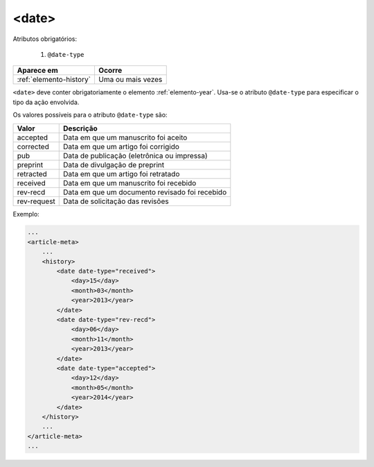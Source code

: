 .. _elemento-date:

<date>
======

Atributos obrigatórios:

  1. ``@date-type``

+-------------------------+-------------------+
| Aparece em              | Ocorre            |
+=========================+===================+
| :ref:`elemento-history` | Uma ou mais vezes |
+-------------------------+-------------------+



``<date>`` deve conter obrigatoriamente o elemento :ref:`elemento-year`. Usa-se o atributo ``@date-type`` para especificar o tipo da ação envolvida.

Os valores possíveis para o atributo ``@date-type`` são:

+-------------+------------------------------------------------+
| Valor       | Descrição                                      |
+=============+================================================+
| accepted    | Data em que um manuscrito foi aceito           |
+-------------+------------------------------------------------+
| corrected   | Data em que um artigo foi corrigido            |
+-------------+------------------------------------------------+
| pub         | Data de publicação (eletrônica ou impressa)    |
+-------------+------------------------------------------------+
| preprint    | Data de divulgação de preprint                 |
+-------------+------------------------------------------------+
| retracted   | Data em que um artigo foi retratado            |
+-------------+------------------------------------------------+
| received    | Data em que um manuscrito foi recebido         |
+-------------+------------------------------------------------+
| rev-recd    | Data em que um documento revisado foi recebido |
+-------------+------------------------------------------------+
| rev-request | Data de solicitação das revisões               |
+-------------+------------------------------------------------+

Exemplo:

.. code-block:: xml

    ...
    <article-meta>
        ...
        <history>
            <date date-type="received">
                <day>15</day>
                <month>03</month>
                <year>2013</year>
            </date>
            <date date-type="rev-recd">
                <day>06</day>
                <month>11</month>
                <year>2013</year>
            </date>
            <date date-type="accepted">
                <day>12</day>
                <month>05</month>
                <year>2014</year>
            </date>
        </history>
        ...
    </article-meta>
    ...


.. {"reviewed_on": "20160623", "by": "gandhalf_thewhite@hotmail.com"}
